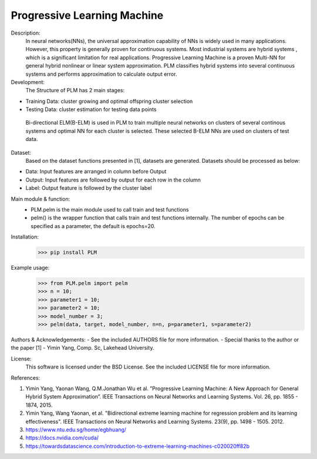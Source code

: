 Progressive Learning Machine
----------------------------


Description: 
 In neural networks(NNs), the universal approximation capability of NNs is widely used in many applications. However, this property is generally proven for continuous systems. Most industrial systems are hybrid systems , which is a significant limitation for real applications. Progressive Learning Machine is a proven Multi-NN for general hybrid nonlinear or linear system approximation. PLM classifies hybrid systems into several continuous systems and performs approximation to calculate output error.

Development:
 The Structure of PLM has 2 main stages:
- Training Data: cluster growing and optimal offspring cluster selection
- Testing Data:  cluster estimation for testing data points
  
 Bi-directional ELM(B-ELM) is used in PLM to train multiple neural networks on clusters of several continous systems and optimal NN for each cluster is selected. These selected B-ELM NNs are used on clusters of test data.

Dataset:
 Based on the dataset functions presented in [1], datasets are generated. Datasets should be processed as below:
- Data: Input features are arranged in column before Output
- Output: Input features are followed by output for each row in the column
- Label: Output feature is followed by the cluster label


Main module & function:
 - PLM.pelm is the main module used to call train and test functions
 - pelm() is the wrapper function that calls train and test functions internally. The number of epochs can be specified as a parameter, the default is epochs=20.

Installation:
 >>> pip install PLM


Example usage:
  >>> from PLM.pelm import pelm
  >>> n = 10;
  >>> parameter1 = 10;
  >>> parameter2 = 10;
  >>> model_number = 3;
  >>> pelm(data, target, model_number, n=n, p=parameter1, s=parameter2)

Authors & Acknowledgements:
- See the included AUTHORS file for more information.
- Special thanks to the author or the paper [1] - Yimin Yang, Comp. Sc, Lakehead University.
  
License:
 This software is licensed under the BSD License. See the included LICENSE file for more information.


References:

1. Yimin Yang, Yaonan Wang, Q.M.Jonathan Wu et al. ”Progressive Learning Machine: A New Approach for General Hybrid System Approximation”. IEEE Transactions on Neural Networks and Learning Systems. Vol. 26, pp. 1855 - 1874, 2015.
2. Yimin Yang, Wang Yaonan, et al. "Bidirectional extreme learning machine for regression problem and its learning effectiveness". IEEE Transactions on Neural Networks and Learning Systems. 23(9), pp. 1498 - 1505. 2012.
3. https://www.ntu.edu.sg/home/egbhuang/
4. https://docs.nvidia.com/cuda/
5. https://towardsdatascience.com/introduction-to-extreme-learning-machines-c020020ff82b

